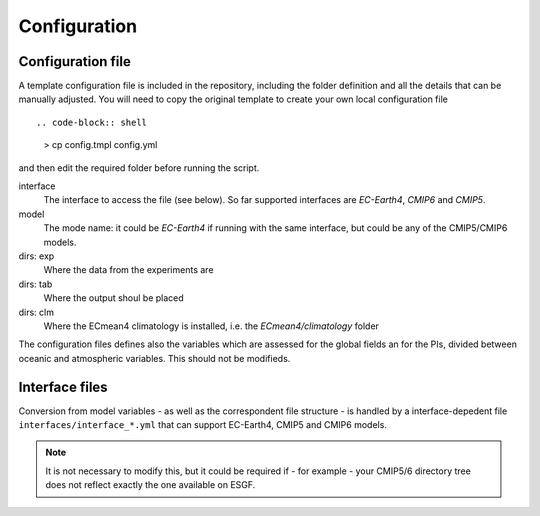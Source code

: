 Configuration
=============

Configuration file
------------------
A template configuration file is included in the repository, including the folder definition and all the details that can be manually adjusted. 
You will need to copy the original template to create your own local configuration file ::

.. code-block:: shell

    > cp config.tmpl config.yml 

and then edit the required folder before running the script. 

interface
	The interface to access the file (see below). So far supported interfaces are `EC-Earth4`, `CMIP6` and `CMIP5`. 
model	
	The mode name: it could be `EC-Earth4` if running with the same interface, but could be any of the CMIP5/CMIP6 models.
dirs: exp
	Where the data from the experiments are
dirs: tab
	Where the output shoul be placed
dirs: clm
	Where the ECmean4 climatology is installed, i.e. the `ECmean4/climatology` folder

The configuration files defines also the variables which are assessed for the global fields an for the PIs, divided between oceanic and atmospheric variables. This should not be modifieds. 

Interface files
---------------

Conversion from model variables - as well as the correspondent file structure - is handled by a interface-depedent file ``interfaces/interface_*.yml`` that can support EC-Earth4, CMIP5 and CMIP6 models. 

.. note::
	It is not necessary to modify this, but it could be required if - for example - your CMIP5/6 directory tree does not reflect exactly the one available on ESGF. 

